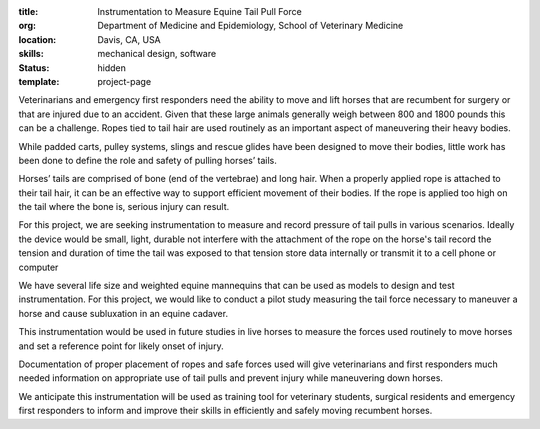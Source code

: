 :title: Instrumentation to Measure Equine Tail Pull Force
:org: Department of Medicine and Epidemiology, School of Veterinary Medicine
:location: Davis, CA, USA
:skills: mechanical design, software
:status: hidden
:template: project-page

Veterinarians and emergency first responders need the ability to move and lift
horses that are recumbent for surgery or that are injured due to an accident.
Given that these large animals generally weigh between 800 and 1800 pounds this
can be a challenge. Ropes tied to tail hair are used routinely as an important
aspect of maneuvering their heavy bodies.

While padded carts, pulley systems, slings and rescue glides have been designed
to move their bodies, little work has been done to define the role and safety
of pulling horses’ tails.

Horses’ tails are comprised of bone (end of the vertebrae) and long hair. When
a properly applied rope is attached to their tail hair, it can be an effective
way to support efficient movement of their bodies.  If the rope is applied too
high on the tail where the bone is, serious injury can result.

For this project, we are seeking instrumentation to measure and record pressure
of tail pulls in various scenarios. Ideally the device would be small, light,
durable not interfere with the attachment of the rope on the horse's tail
record the tension and duration of time the tail was exposed to that tension
store data internally or transmit it to a cell phone or computer

We have several life size and weighted equine mannequins that can be used as
models to design and test instrumentation. For this project, we would like to
conduct a pilot study measuring the tail force necessary to maneuver a horse
and cause subluxation in an equine cadaver.

This instrumentation would be used in future studies in live horses to measure
the forces used routinely to move horses and set a reference point for likely
onset of injury.

Documentation of proper placement of ropes and safe forces used will give
veterinarians and first responders much needed information on appropriate use
of tail pulls and prevent injury while maneuvering down horses.

We anticipate this instrumentation will be used as training tool for veterinary
students, surgical residents and emergency first responders to inform and
improve their skills in efficiently and safely moving recumbent horses.
